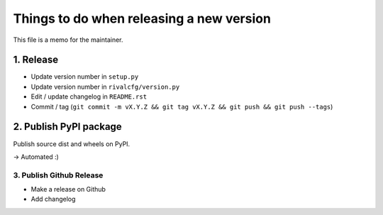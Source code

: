 Things to do when releasing a new version
=========================================

This file is a memo for the maintainer.


1. Release
----------

* Update version number in ``setup.py``
* Update version number in ``rivalcfg/version.py``
* Edit / update changelog in ``README.rst``
* Commit / tag (``git commit -m vX.Y.Z && git tag vX.Y.Z && git push && git push --tags``)


2. Publish PyPI package
-----------------------

Publish source dist and wheels on PyPI.

→ Automated :)


3. Publish Github Release
~~~~~~~~~~~~~~~~~~~~~~~~~

* Make a release on Github
* Add changelog
